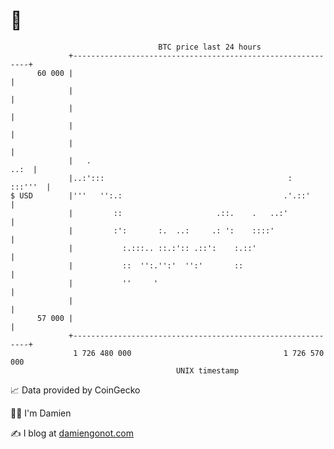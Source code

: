 * 👋

#+begin_example
                                    BTC price last 24 hours                    
                +------------------------------------------------------------+ 
         60 000 |                                                            | 
                |                                                            | 
                |                                                            | 
                |                                                            | 
                |                                                            | 
                |   .                                                   ..:  | 
                |..:':::                                         :   :::'''  | 
   $ USD        |'''   '':.:                                    .'.::'       | 
                |         ::                     .::.    .   ..:'            | 
                |         :':       :.  ..:     .: ':    ::::'               | 
                |           :.:::.. ::.:':: .::':    :.::'                   | 
                |           ::  '':.'':'  '':'       ::                      | 
                |           ''     '                                         | 
                |                                                            | 
         57 000 |                                                            | 
                +------------------------------------------------------------+ 
                 1 726 480 000                                  1 726 570 000  
                                        UNIX timestamp                         
#+end_example
📈 Data provided by CoinGecko

🧑‍💻 I'm Damien

✍️ I blog at [[https://www.damiengonot.com][damiengonot.com]]
